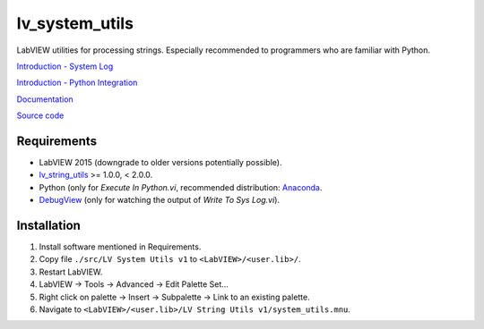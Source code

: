 lv_system_utils
===============

LabVIEW utilities for processing strings. Especially recommended to programmers who are familiar with Python.

`Introduction - System Log <http://krason.me/blog/using%20system%20log%20in%20labview.html>`_

`Introduction - Python Integration <http://krason.me/blog/labview%20and%20python%20integration.html>`_

`Documentation <http://lv_system_utils.readthedocs.io/>`_

`Source code <https://github.com/gergelyk/lv_system_utils/>`_

Requirements
------------

* LabVIEW 2015 (downgrade to older versions potentially possible).
* `lv_string_utils <https://github.com/gergelyk/lv_string_utils/>`_ >= 1.0.0, < 2.0.0.
* Python (only for `Execute In Python.vi`, recommended distribution: `Anaconda <https://www.continuum.io/downloads>`_.
* `DebugView <https://technet.microsoft.com/en-us/sysinternals/debugview.aspx>`_ (only for watching the output of `Write To Sys Log.vi`).

Installation
------------

1. Install software mentioned in Requirements.
2. Copy file ``./src/LV System Utils v1`` to ``<LabVIEW>/<user.lib>/``.
3. Restart LabVIEW.
4. LabVIEW -> Tools -> Advanced -> Edit Palette Set...
5. Right click on palette -> Insert -> Subpalette -> Link to an existing palette.
6. Navigate to ``<LabVIEW>/<user.lib>/LV String Utils v1/system_utils.mnu``.
